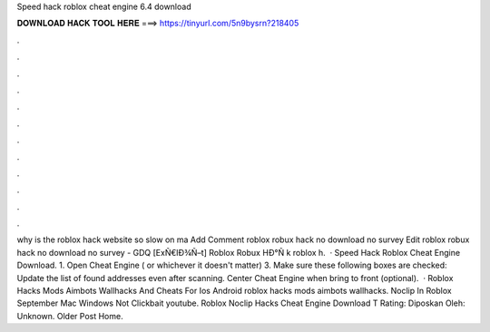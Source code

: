 Speed hack roblox cheat engine 6.4 download

𝐃𝐎𝐖𝐍𝐋𝐎𝐀𝐃 𝐇𝐀𝐂𝐊 𝐓𝐎𝐎𝐋 𝐇𝐄𝐑𝐄 ===> https://tinyurl.com/5n9bysrn?218405

.

.

.

.

.

.

.

.

.

.

.

.

why is the roblox hack website so slow on ma Add Comment roblox robux hack no download no survey Edit  roblox robux hack no download no survey - GDQ  [ExÑ€lÐ¾Ñ–t] Roblox Robux HÐ°Ñ k roblox h.  · Speed Hack Roblox Cheat Engine Download. 1. Open Cheat Engine ( or whichever it doesn't matter) 3. Make sure these following boxes are checked: Update the list of found addresses even after scanning. Center Cheat Engine when bring to front (optional).  · Roblox Hacks Mods Aimbots Wallhacks And Cheats For Ios Android roblox hacks mods aimbots wallhacks. Noclip In Roblox September Mac Windows Not Clickbait youtube. Roblox Noclip Hacks Cheat Engine Download T Rating: Diposkan Oleh: Unknown. Older Post Home.